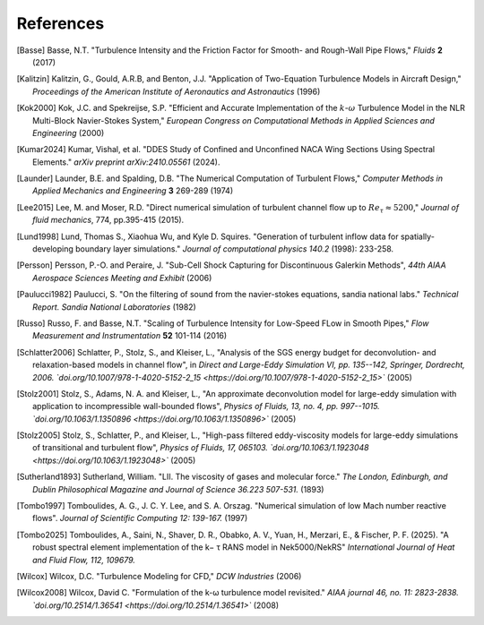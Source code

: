 References
==========

.. .. rubric:: References

.. [Basse] Basse, N.T. "Turbulence Intensity and the Friction Factor for Smooth- and Rough-Wall Pipe Flows," *Fluids* **2** (2017)

.. [Kalitzin] Kalitzin, G., Gould, A.R.B, and Benton, J.J. "Application of Two-Equation Turbulence Models in Aircraft Design," *Proceedings of the American Institute of Aeronautics and Astronautics* (1996)

.. [Kok2000] Kok, J.C. and Spekreijse, S.P. "Efficient and Accurate Implementation of the :math:`k`-:math:`\omega` Turbulence Model in the NLR Multi-Block Navier-Stokes System," *European Congress on Computational Methods in Applied Sciences and Engineering* (2000)

.. [Kumar2024] Kumar, Vishal, et al. "DDES Study of Confined and Unconfined NACA Wing Sections Using Spectral Elements." *arXiv preprint arXiv:2410.05561* (2024).

.. [Launder] Launder, B.E. and Spalding, D.B. "The Numerical Computation of Turbulent Flows," *Computer Methods in Applied Mechanics and Engineering* **3** 269-289 (1974)

.. [Lee2015] Lee, M. and Moser, R.D. "Direct numerical simulation of turbulent channel flow up to :math:`Re_\tau \approx 5200`," *Journal of fluid mechanics*, 774, pp.395-415 (2015). 

.. [Lund1998] Lund, Thomas S., Xiaohua Wu, and Kyle D. Squires. "Generation of turbulent inflow data for spatially-developing boundary layer simulations." *Journal of computational physics 140.2* (1998): 233-258.

.. [Persson] Persson, P.-O. and Peraire, J. "Sub-Cell Shock Capturing for Discontinuous Galerkin Methods", *44th AIAA Aerospace Sciences Meeting and Exhibit* (2006)

.. [Paulucci1982] Paulucci, S. "On the filtering of sound from the navier-stokes equations, sandia national labs." *Technical Report. Sandia National Laboratories* (1982)

.. [Russo] Russo, F. and Basse, N.T. "Scaling of Turbulence Intensity for Low-Speed FLow in Smooth Pipes," *Flow Measurement and Instrumentation* **52** 101-114 (2016)

.. [Schlatter2006] Schlatter, P., Stolz, S., and Kleiser, L., "Analysis of the SGS energy budget for deconvolution- and relaxation-based models in channel flow", in *Direct and Large-Eddy Simulation VI, pp. 135--142, Springer, Dordrecht, 2006. `doi.org/10.1007/978-1-4020-5152-2_15 <https://doi.org/10.1007/978-1-4020-5152-2_15>`* (2005)

.. [Stolz2001] Stolz, S., Adams, N. A. and Kleiser, L., "An approximate deconvolution model for large-eddy simulation with application to incompressible wall-bounded flows", *Physics of Fluids, 13, no. 4, pp. 997--1015. `doi.org/10.1063/1.1350896 <https://doi.org/10.1063/1.1350896>`* (2005)

.. [Stolz2005] Stolz, S., Schlatter, P., and Kleiser, L., "High-pass filtered eddy-viscosity models for large-eddy simulations of transitional and turbulent flow", *Physics of Fluids, 17, 065103. `doi.org/10.1063/1.1923048 <https://doi.org/10.1063/1.1923048>`* (2005)

.. [Sutherland1893] Sutherland, William. "LII. The viscosity of gases and molecular force." *The London, Edinburgh, and Dublin Philosophical Magazine and Journal of Science 36.223 507-531.* (1893)

.. [Tombo1997] Tomboulides, A. G., J. C. Y. Lee, and S. A. Orszag. "Numerical simulation of low Mach number reactive flows". *Journal of Scientific Computing 12: 139-167.* (1997)

.. [Tombo2025] Tomboulides, A., Saini, N., Shaver, D. R., Obabko, A. V., Yuan, H., Merzari, E., & Fischer, P. F. (2025). "A robust spectral element implementation of the k− τ RANS model in Nek5000/NekRS" *International Journal of Heat and Fluid Flow, 112, 109679.*

.. [Wilcox] Wilcox, D.C. "Turbulence Modeling for CFD," *DCW Industries* (2006)

.. [Wilcox2008] Wilcox, David C. "Formulation of the k-ω turbulence model revisited." *AIAA journal 46, no. 11: 2823-2838. `doi.org/10.2514/1.36541 <https://doi.org/10.2514/1.36541>`* (2008)
